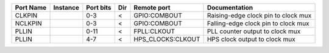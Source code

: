 +-----------+----------+-----------+-----+-------------------+-------------------------------------+
| Port Name | Instance | Port bits | Dir |       Remote port |                       Documentation |
+===========+==========+===========+=====+===================+=====================================+
|    CLKPIN |          |       0-3 |   < |      GPIO:COMBOUT | Raising-edge clock pin to clock mux |
+-----------+----------+-----------+-----+-------------------+-------------------------------------+
|   NCLKPIN |          |       0-3 |   < |      GPIO:COMBOUT | Falling-edge clock pin to clock mux |
+-----------+----------+-----------+-----+-------------------+-------------------------------------+
|     PLLIN |          |      0-11 |   < |       FPLL:CLKOUT |     PLL counter output to clock mux |
+-----------+----------+-----------+-----+-------------------+-------------------------------------+
|     PLLIN |          |       4-7 |   < | HPS_CLOCKS:CLKOUT |       HPS clock output to clock mux |
+-----------+----------+-----------+-----+-------------------+-------------------------------------+
